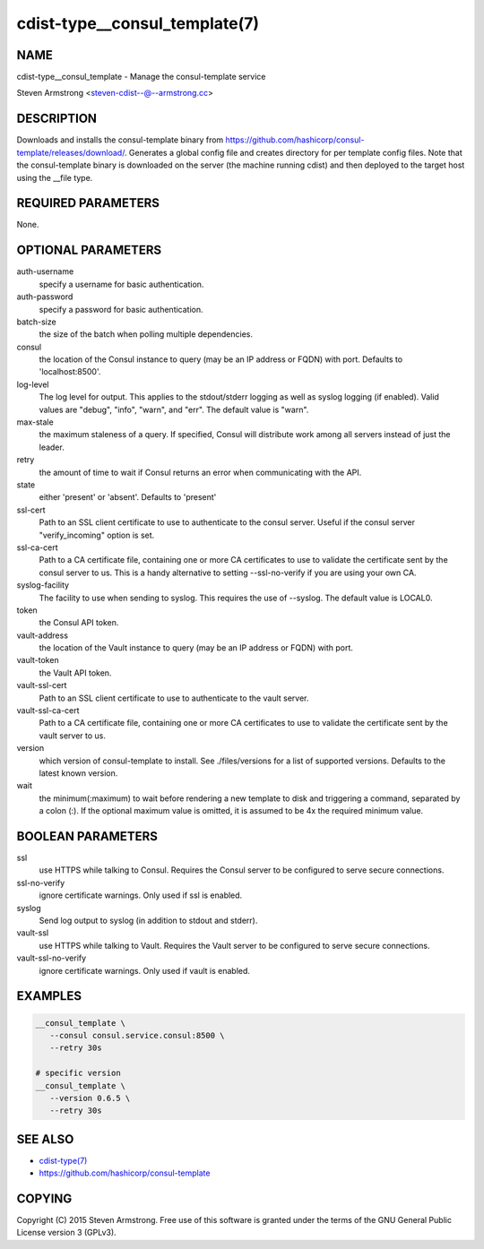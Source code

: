 cdist-type__consul_template(7)
==============================

NAME
----
cdist-type__consul_template - Manage the consul-template service

Steven Armstrong <steven-cdist--@--armstrong.cc>


DESCRIPTION
-----------
Downloads and installs the consul-template binary from
https://github.com/hashicorp/consul-template/releases/download/.
Generates a global config file and creates directory for per template config files.
Note that the consul-template binary is downloaded on the server (the machine running
cdist) and then deployed to the target host using the __file type.


REQUIRED PARAMETERS
-------------------
None.


OPTIONAL PARAMETERS
-------------------
auth-username
   specify a username for basic authentication.

auth-password
   specify a password for basic authentication.

batch-size
   the size of the batch when polling multiple dependencies.

consul
   the location of the Consul instance to query (may be an IP address or FQDN) with port.
   Defaults to 'localhost:8500'.

log-level
   The log level for output. This applies to the stdout/stderr logging as well
   as syslog logging (if enabled). Valid values are "debug", "info", "warn",
   and "err". The default value is "warn".

max-stale
   the maximum staleness of a query. If specified, Consul will distribute work among all
   servers instead of just the leader.

retry
   the amount of time to wait if Consul returns an error when communicating
   with the API.

state
   either 'present' or 'absent'. Defaults to 'present'

ssl-cert
   Path to an SSL client certificate to use to authenticate to the consul server.
   Useful if the consul server "verify_incoming" option is set.

ssl-ca-cert
   Path to a CA certificate file, containing one or more CA certificates to
   use to validate the certificate sent by the consul server to us. This is a
   handy alternative to setting --ssl-no-verify if you are using your own CA.

syslog-facility
   The facility to use when sending to syslog. This requires the use of --syslog.
   The default value is LOCAL0.

token
   the Consul API token.

vault-address
   the location of the Vault instance to query (may be an IP address or FQDN) with port.

vault-token
   the Vault API token.

vault-ssl-cert
   Path to an SSL client certificate to use to authenticate to the vault server.

vault-ssl-ca-cert
   Path to a CA certificate file, containing one or more CA certificates to
   use to validate the certificate sent by the vault server to us.

version
   which version of consul-template to install. See ./files/versions for a list of
   supported versions. Defaults to the latest known version.

wait
   the minimum(:maximum) to wait before rendering a new template to disk and
   triggering a command, separated by a colon (:). If the optional maximum
   value is omitted, it is assumed to be 4x the required minimum value.


BOOLEAN PARAMETERS
------------------
ssl
   use HTTPS while talking to Consul. Requires the Consul server to be configured to serve secure connections.

ssl-no-verify
   ignore certificate warnings. Only used if ssl is enabled.

syslog
   Send log output to syslog (in addition to stdout and stderr).

vault-ssl
   use HTTPS while talking to Vault. Requires the Vault server to be configured to serve secure connections.

vault-ssl-no-verify
   ignore certificate warnings. Only used if vault is enabled.


EXAMPLES
--------

.. code-block:: sh

    __consul_template \
       --consul consul.service.consul:8500 \
       --retry 30s

    # specific version
    __consul_template \
       --version 0.6.5 \
       --retry 30s


SEE ALSO
--------
- `cdist-type(7) <cdist-type.html>`_
- https://github.com/hashicorp/consul-template


COPYING
-------
Copyright \(C) 2015 Steven Armstrong. Free use of this software is
granted under the terms of the GNU General Public License version 3 (GPLv3).
